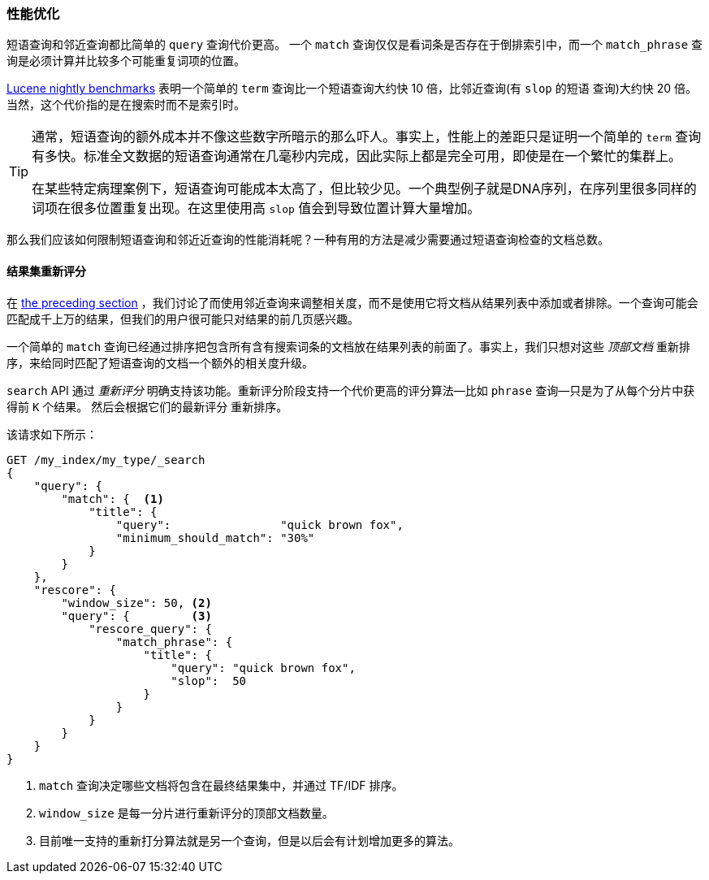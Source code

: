[role="pagebreak-before"]
[[_Improving_Performance]]
=== 性能优化

短语查询和邻近查询都比简单的 `query` 查询代价更高((("proximity matching", "improving performance")))((("phrase matching", "improving performance")))。
一个 `match` 查询仅仅是看词条是否存在于倒排索引中，而一个 `match_phrase` 查询是必须计算并比较多个可能重复词项的位置。


http://people.apache.org/~mikemccand/lucenebench/[Lucene nightly benchmarks] 表明一个简单的 `term` 查询比一个短语查询大约快 10 倍，比邻近查询(有 `slop` 的短语
查询)大约快 20 倍。当然，这个代价指的是在搜索时而不是索引时。

[TIP]
==================================================

通常，短语查询的额外成本并不像这些数字所暗示的那么吓人。事实上，性能上的差距只是证明一个简单的 `term` 查询有多快。标准全文数据的短语查询通常在几毫秒内完成，因此实际上都是完全可用，即使是在一个繁忙的集群上。


在某些特定病理案例下，短语查询可能成本太高了，但比较少见。一个典型例子就是DNA序列，在序列里很多同样的词项在很多位置重复出现。在这里使用高 `slop` 值会到导致位置计算大量增加。


==================================================

那么我们应该如何限制短语查询和邻近近查询的性能消耗呢？一种有用的方法是减少需要通过短语查询检查的文档总数。


[[rescore-api]]
==== 结果集重新评分

在 <<proximity-relevance,the preceding section>> ，我们讨论了而使用邻近查询来调整相关度，而不是使用它将文档从结果列表中添加或者排除。((("relevance scores", "rescoring results for top-N documents
with proximity query")))一个查询可能会匹配成千上万的结果，但我们的用户很可能只对结果的前几页感兴趣。


一个简单的 `match` 查询已经通过排序把包含所有含有搜索词条的文档放在结果列表的前面了。事实上，我们只想对这些 _顶部文档_ 重新排序，来给同时匹配了短语查询的文档一个额外的相关度升级。


`search` API 通过 _重新评分_ 明确支持该功能。((("rescoring")))重新评分阶段支持一个代价更高的评分算法--比如 `phrase` 查询--只是为了从每个分片中获得前 `K` 个结果。 然后会根据它们的最新评分
重新排序。


该请求如下所示：

[source,js]
--------------------------------------------------
GET /my_index/my_type/_search
{
    "query": {
        "match": {  <1>
            "title": {
                "query":                "quick brown fox",
                "minimum_should_match": "30%"
            }
        }
    },
    "rescore": {
        "window_size": 50, <2>
        "query": {         <3>
            "rescore_query": {
                "match_phrase": {
                    "title": {
                        "query": "quick brown fox",
                        "slop":  50
                    }
                }
            }
        }
    }
}
--------------------------------------------------
// SENSE: 120_Proximity_Matching/30_Performance.json

<1> `match` 查询决定哪些文档将包含在最终结果集中，并通过 TF/IDF 排序。((("window_size parameter")))
<2> `window_size` 是每一分片进行重新评分的顶部文档数量。
<3> 目前唯一支持的重新打分算法就是另一个查询，但是以后会有计划增加更多的算法。
